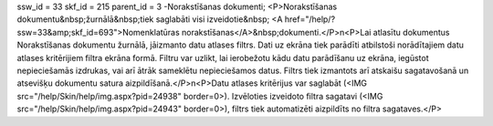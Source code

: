 ssw_id = 33skf_id = 215parent_id = 3-Norakstīšanas dokumenti;<P>Norakstīšanas dokumentu&nbsp;žurnālā&nbsp;tiek saglabāti visi izveidotie&nbsp; <A href="/help/?ssw=33&amp;skf_id=693">Nomenklatūras norakstīšanas</A>&nbsp;dokumenti.</P>\n<P>Lai atlasītu dokumentus Norakstīšanas dokumentu žurnālā, jāizmanto datu atlases filtrs. Dati uz ekrāna tiek parādīti atbilstoši norādītajiem datu atlases kritērijiem filtra ekrāna formā. Filtru var uzlikt, lai ierobežotu kādu datu parādīšanu uz ekrāna, iegūstot nepieciešamās izdrukas, vai arī ātrāk sameklētu nepieciešamos datus. Filtrs tiek izmantots arī atskaišu sagatavošanā un atsevišķu dokumentu satura aizpildīšanā.</P>\n<P>Datu atlases kritērijus var saglabāt (<IMG src="/help/Skin/help/img.aspx?pid=24938" border=0>). Izvēloties izveidoto filtra sagatavi (<IMG src="/help/Skin/help/img.aspx?pid=24943" border=0>), filtrs tiek automatizēti aizpildīts no filtra sagataves.</P>